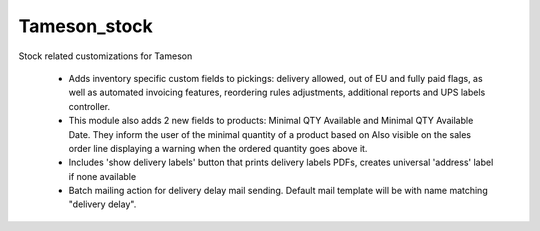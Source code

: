 =============
Tameson_stock
=============


Stock related customizations for Tameson

    * Adds inventory specific custom fields to pickings:
      delivery allowed, out of EU and fully paid flags,
      as well as automated invoicing features,
      reordering rules adjustments, additional reports
      and UPS labels controller.
    * This module also adds 2 new fields to products:
      Minimal QTY Available and Minimal QTY Available Date. 
      They inform the user of the minimal quantity of a product based on
      Also visible on the sales order line displaying a warning
      when the ordered quantity goes above it. 
    * Includes 'show delivery labels' button that prints delivery labels PDFs,  creates universal 'address' label if none available
    * Batch mailing action for delivery delay mail sending.
      Default mail template will be with name matching "delivery delay".
